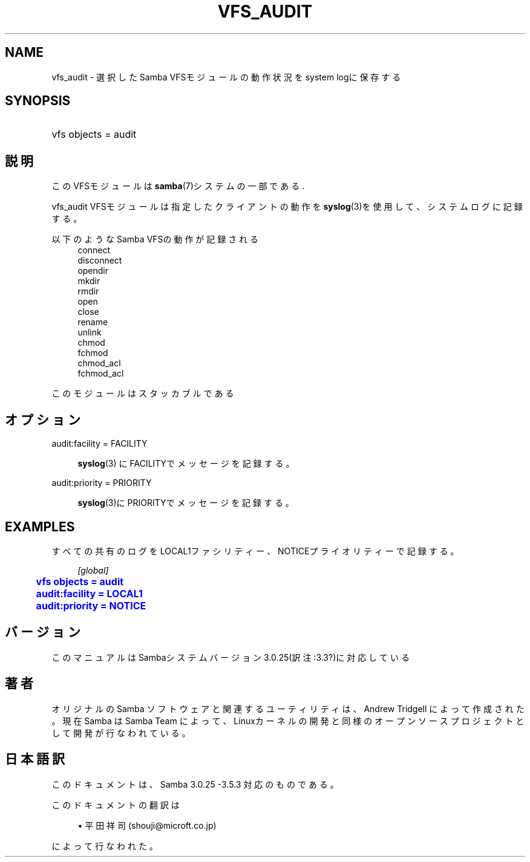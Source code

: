 '\" t
.\"     Title: vfs_audit
.\"    Author: [FIXME: author] [see http://docbook.sf.net/el/author]
.\" Generator: DocBook XSL Stylesheets v1.75.2 <http://docbook.sf.net/>
.\"      Date: 05/23/2010
.\"    Manual: システム管理ツール
.\"    Source: Samba 3.4
.\"  Language: English
.\"
.TH "VFS_AUDIT" "8" "05/23/2010" "Samba 3\&.4" "システム管理ツール"
.\" -----------------------------------------------------------------
.\" * set default formatting
.\" -----------------------------------------------------------------
.\" disable hyphenation
.nh
.\" disable justification (adjust text to left margin only)
.ad l
.\" -----------------------------------------------------------------
.\" * MAIN CONTENT STARTS HERE *
.\" -----------------------------------------------------------------
.SH "NAME"
vfs_audit \- 選択したSamba VFSモジュールの動作状況をsystem logに保存する
.SH "SYNOPSIS"
.HP \w'\ 'u
vfs objects = audit
.SH "説明"
.PP
このVFSモジュールは
\fBsamba\fR(7)システムの一部である\&.
.PP
vfs_audit
VFSモジュールは指定したクライアントの動作を
\fBsyslog\fR(3)を使用して、システムログに記録する。
.PP
以下のようなSamba VFSの動作が記録される
.RS 4
connect
.RE
.RS 4
disconnect
.RE
.RS 4
opendir
.RE
.RS 4
mkdir
.RE
.RS 4
rmdir
.RE
.RS 4
open
.RE
.RS 4
close
.RE
.RS 4
rename
.RE
.RS 4
unlink
.RE
.RS 4
chmod
.RE
.RS 4
fchmod
.RE
.RS 4
chmod_acl
.RE
.RS 4
fchmod_acl
.RE
.PP
このモジュールはスタッカブルである
.SH "オプション"
.PP
audit:facility = FACILITY
.RS 4

\fBsyslog\fR(3)
にFACILITYでメッセージを記録する。
.RE
.PP
audit:priority = PRIORITY
.RS 4

\fBsyslog\fR(3)にPRIORITYでメッセージを記録する。
.RE
.SH "EXAMPLES"
.PP
すべての共有のログをLOCAL1ファシリティー、NOTICEプライオリティーで記録する。
.sp
.if n \{\
.RS 4
.\}
.nf
        \fI[global]\fR
	\m[blue]\fBvfs objects = audit\fR\m[]
	\m[blue]\fBaudit:facility = LOCAL1\fR\m[]
	\m[blue]\fBaudit:priority = NOTICE\fR\m[]
.fi
.if n \{\
.RE
.\}
.SH "バージョン"
.PP
このマニュアルはSambaシステムバージョン3\&.0\&.25(訳注:3\&.3?)に対応している
.SH "著者"
.PP
オリジナルの Samba ソフトウェアと関連するユーティリティは、Andrew Tridgell によって作成された。現在 Samba は Samba Team に よって、Linuxカーネルの開発と同様のオープンソースプロジェクト として開発が行なわれている。
.SH "日本語訳"
.PP
このドキュメントは、Samba 3\&.0\&.25 \-3\&.5\&.3 対応のものである。
.PP
このドキュメントの翻訳は
.sp
.RS 4
.ie n \{\
\h'-04'\(bu\h'+03'\c
.\}
.el \{\
.sp -1
.IP \(bu 2.3
.\}
平田祥司 (shouji@microft\&.co\&.jp)
.sp
.RE
によって行なわれた。
